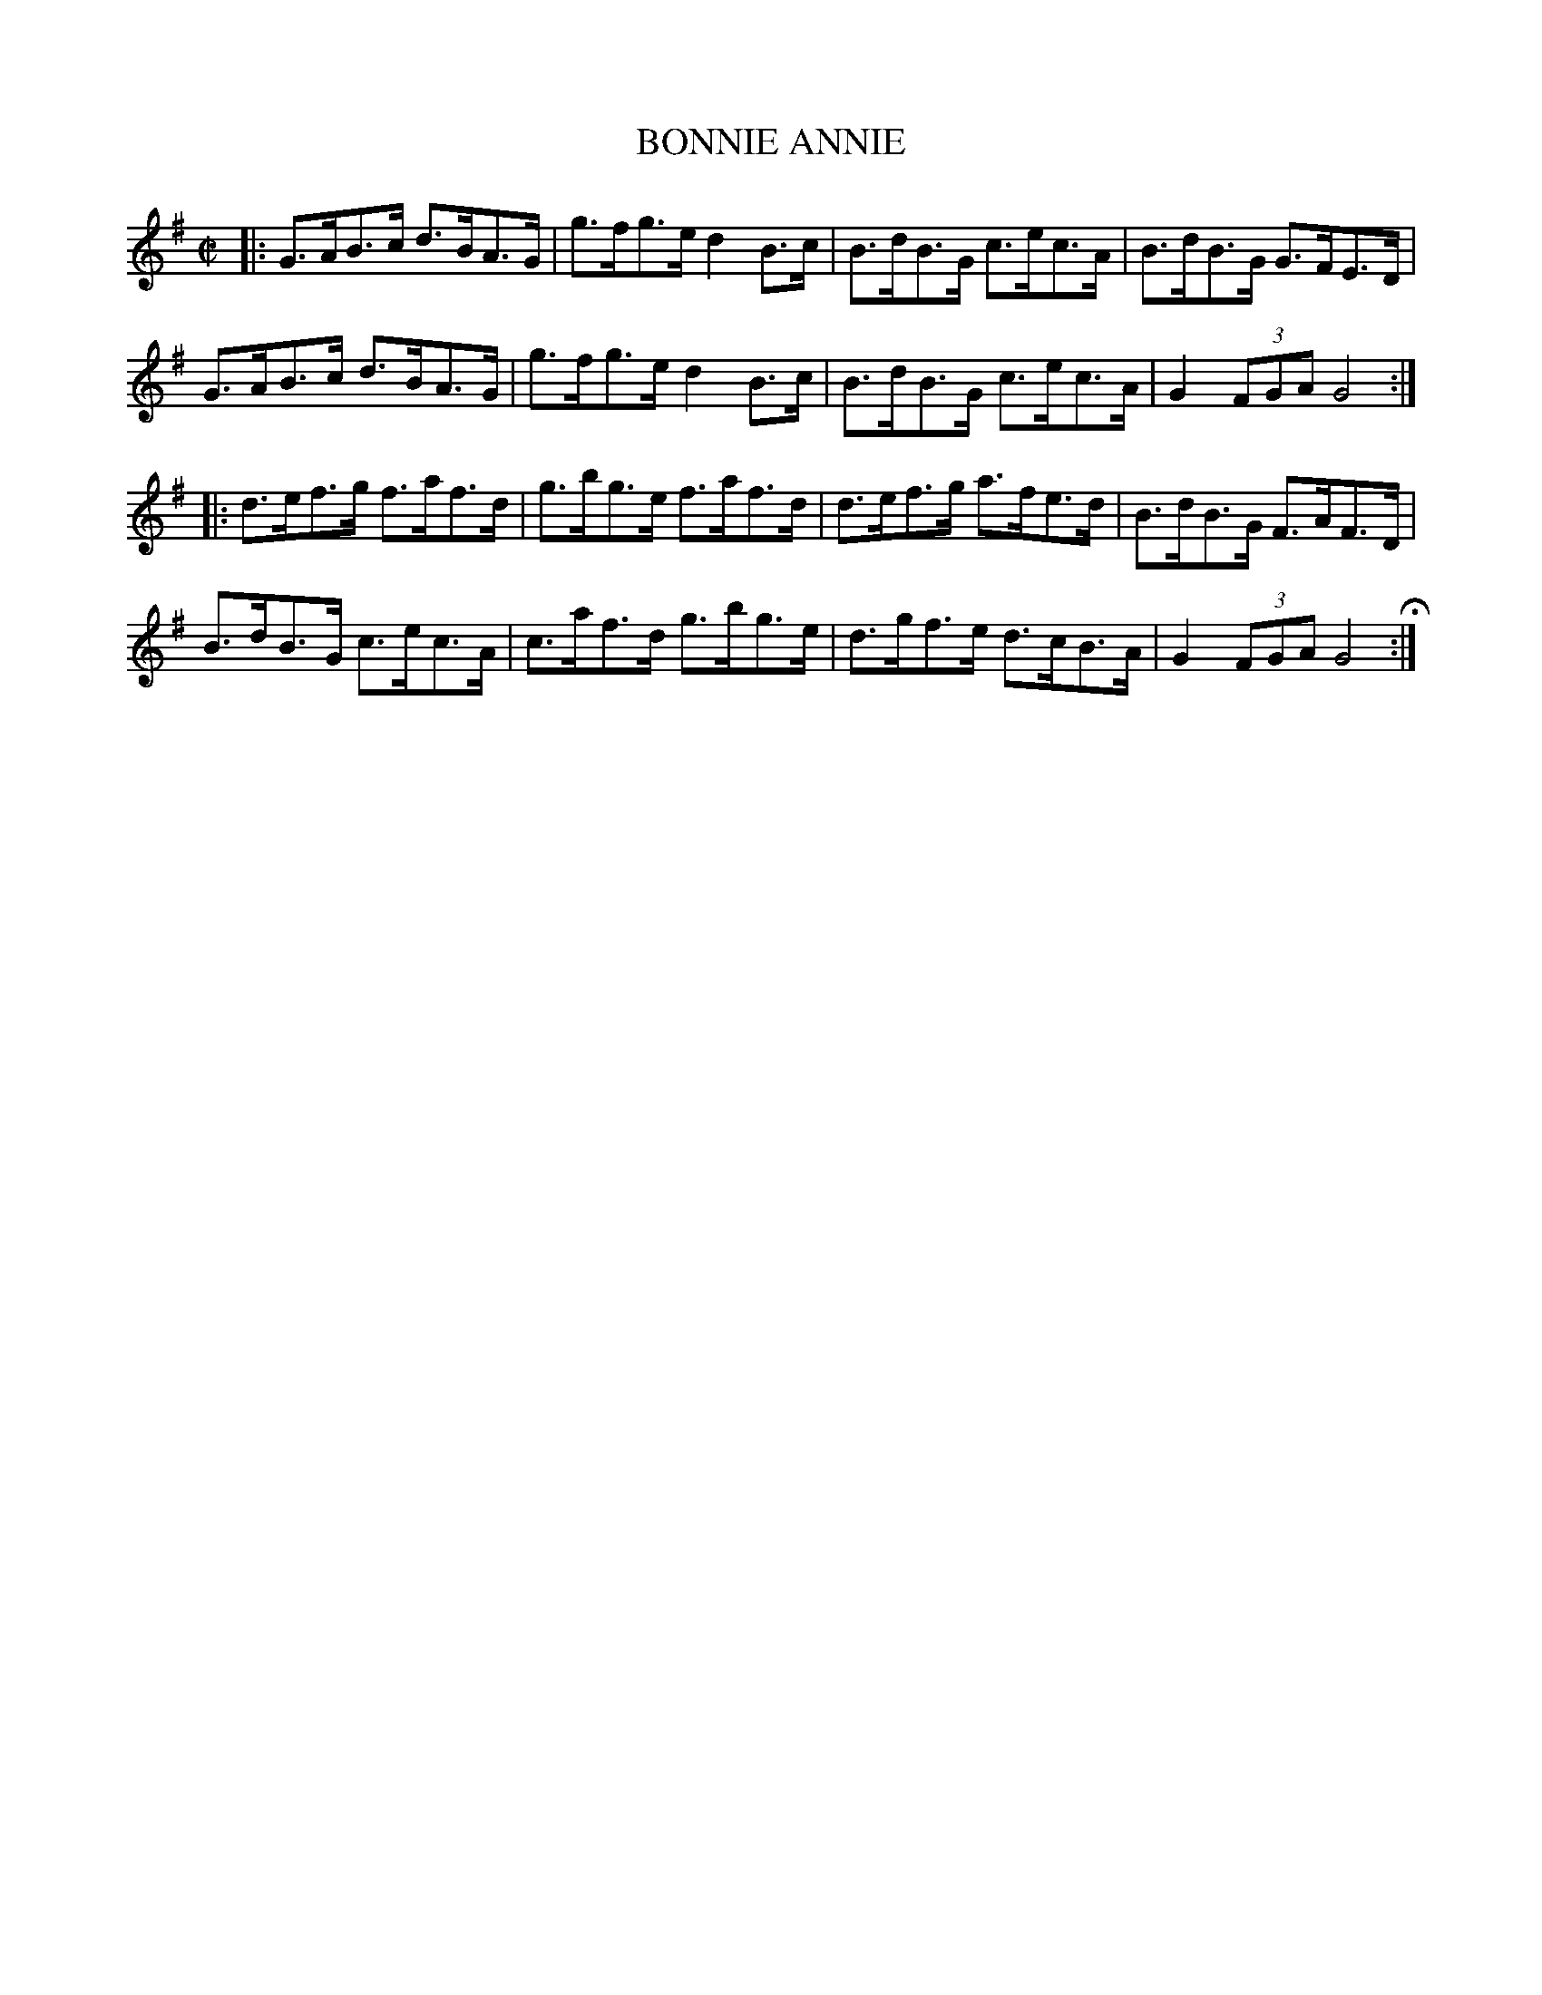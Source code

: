 X: 36
T: BONNIE ANNIE
%R: hornpipe
B: Jean White "100 Popular Hornpipes, Reels, Jigs and Country Dances", Boston 1880 p.16
F: http://www.loc.gov/resource/sm1880.09124.0#seq-1
Z: 2014 John Chambers <jc:trillian.mit.edu>
M: C|
L: 1/8
K: G
% - - - - - - - - - - - - - - - - - - - - - - - - - - - - -
|:\
G>AB>c d>BA>G | g>fg>e d2B>c |\
B>dB>G c>ec>A | B>dB>G G>FE>D |
G>AB>c d>BA>G | g>fg>e d2B>c |\
B>dB>G c>ec>A | G2 (3FGA G4 :|
|:\
d>ef>g f>af>d | g>bg>e f>af>d |\
d>ef>g a>fe>d | B>dB>G F>AF>D |
B>dB>G c>ec>A | c>af>d g>bg>e |\
d>gf>e d>cB>A | G2 (3FGA G4 H:|
% - - - - - - - - - - - - - - - - - - - - - - - - - - - - -
